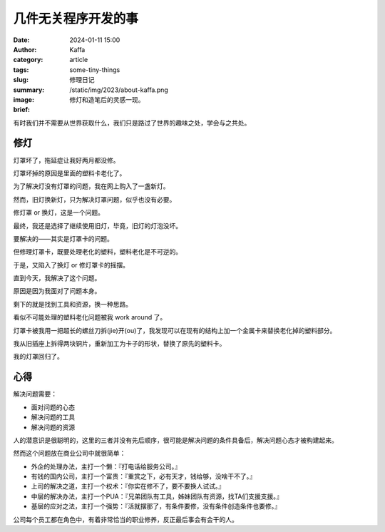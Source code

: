 几件无关程序开发的事
##################################################

:date: 2024-01-11 15:00
:author: Kaffa
:category: article
:tags:
:slug: some-tiny-things
:summary: 修理日记
:image: /static/img/2023/about-kaffa.png
:brief: 修灯和造笔后的灵感一现。


|   有时我们并不需要从世界获取什么，我们只是路过了世界的趣味之处，学会与之共处。

修灯
==========

灯罩坏了，拖延症让我好两月都没修。

灯罩坏掉的原因是里面的塑料卡老化了。

为了解决灯没有灯罩的问题，我在网上购入了一盏新灯。

然而，旧灯换新灯，只为解决灯罩问题，似乎也没有必要。

修灯罩 or 换灯，这是一个问题。

最终，我还是选择了继续使用旧灯，毕竟，旧灯的灯泡没坏。

要解决的——其实是灯罩卡的问题。

但修理灯罩卡，既要处理老化的塑料，塑料老化是不可逆的。

于是，又陷入了换灯 or 修灯罩卡的摇摆。

直到今天，我解决了这个问题。

原因是因为我面对了问题本身。

剩下的就是找到工具和资源，换一种思路。

看似不可能处理的塑料老化问题被我 work around 了。

灯罩卡被我用一把超长的螺丝刀拆(jie)开(ou)了，我发现可以在现有的结构上加一个金属卡来替换老化掉的塑料部分。

我从旧插座上拆得两块铜片，重新加工为卡子的形状，替换了原先的塑料卡。

我的灯罩回归了。

心得
==========

解决问题需要：

- 面对问题的心态
- 解决问题的工具
- 解决问题的资源

人的潜意识是很聪明的，这里的三者并没有先后顺序，很可能是解决问题的条件具备后，解决问题心态才被构建起来。

然而这个问题放在商业公司中就很简单：

- 外企的处理办法，主打一个懒：『打电话给服务公司。』
- 有钱的国内公司，主打一个富贵：『重赏之下，必有天才，钱给够，没啥干不了。』
- 上司的解决之道，主打一个权术：『你实在修不了，要不要换人试试。』
- 中层的解决办法，主打一个PUA：『兄弟团队有工具，姊妹团队有资源，找TA们支援支援。』
- 基层的应对之法，主打一个强势：『活就摆那了，有条件要修，没有条件创造条件也要修。』

公司每个员工都在角色中，有着非常恰当的职业修养，反正最后事会有会干的人。
